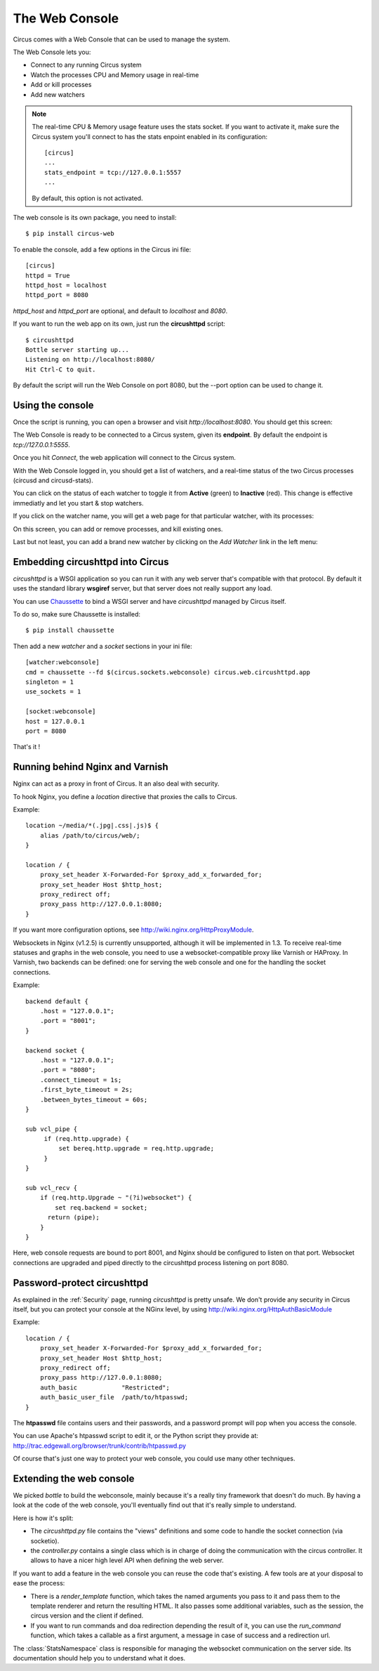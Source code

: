 .. _circushttpd:

The Web Console
###############

Circus comes with a Web Console that can be used to manage the system.

The Web Console lets you:

* Connect to any running Circus system
* Watch the processes CPU and Memory usage in real-time
* Add or kill processes
* Add new watchers

.. note::

   The real-time CPU & Memory usage feature uses the stats socket.
   If you want to activate it, make sure the Circus system you'll
   connect to has the stats enpoint enabled in its configuration::

     [circus]
     ...
     stats_endpoint = tcp://127.0.0.1:5557
     ...

   By default, this option is not activated.

The web console is its own package, you need to install::

    $ pip install circus-web

To enable the console, add a few options in the Circus ini file::

    [circus]
    httpd = True
    httpd_host = localhost
    httpd_port = 8080


*httpd_host* and *httpd_port* are optional, and default to *localhost* and *8080*.

If you want to run the web app on its own, just run the **circushttpd** script::

    $ circushttpd
    Bottle server starting up...
    Listening on http://localhost:8080/
    Hit Ctrl-C to quit.

By default the script will run the Web Console on port 8080, but the --port option can
be used to change it.

Using the console
=================

Once the script is running, you can open a browser and visit *http://localhost:8080*.
You should get this screen:

.. image:: images/web-login.png
   :target: ../_images/web-login.png
   :align: center
   :height: 400px


The Web Console is ready to be connected to a Circus system, given its **endpoint**.
By default the endpoint is *tcp://127.0.0.1:5555*.

Once you hit *Connect*, the web application will connect to the Circus system.

With the Web Console logged in, you should get a list of watchers, and a real-time
status of the two Circus processes (circusd and circusd-stats).

.. image:: images/web-index.png
   :target: ../_images/web-index.png
   :align: center
   :height: 400px

You can click on the status of each watcher to toggle it from **Active** (green)
to **Inactive** (red). This change is effective immediatly and let you start & stop
watchers.

If you click on the watcher name, you will get a web page for that particular
watcher, with its processes:

.. image:: images/web-watchers.png
   :target: ../_images/web-watchers.png
   :align: center
   :height: 400px

On this screen, you can add or remove processes, and kill existing ones.

Last but not least, you can add a brand new watcher by clicking on the *Add Watcher* link
in the left menu:

.. image:: images/web-add-watcher.png
   :target: ../_images/web-add-watcher.png
   :align: center
   :height: 400px


Embedding circushttpd into Circus
=================================

*circushttpd* is a WSGI application so you can run it with any web server that's
compatible with that protocol. By default it uses the standard library
**wsgiref** server, but that server does not really support any load.

You can use `Chaussette <http://chaussette.readthedocs.org>`_ to bind a WSGI
server and have *circushttpd* managed by Circus itself.

To do so, make sure Chaussette is installed::

    $ pip install chaussette


Then add a new *watcher* and a *socket* sections in your ini file::

    [watcher:webconsole]
    cmd = chaussette --fd $(circus.sockets.webconsole) circus.web.circushttpd.app
    singleton = 1
    use_sockets = 1

    [socket:webconsole]
    host = 127.0.0.1
    port = 8080

That's it !


Running behind Nginx and Varnish
================================

Nginx can act as a proxy in front of Circus. It an also deal with security.

To hook Nginx, you define a *location* directive that proxies the calls
to Circus.

Example::

    location ~/media/*(.jpg|.css|.js)$ {
        alias /path/to/circus/web/;
    }

    location / {
        proxy_set_header X-Forwarded-For $proxy_add_x_forwarded_for;
        proxy_set_header Host $http_host;
        proxy_redirect off;
        proxy_pass http://127.0.0.1:8080;
    }


If you want more configuration options, see http://wiki.nginx.org/HttpProxyModule.

Websockets in Nginx (v1.2.5) is currently unsupported, although it will be
implemented in 1.3. To receive real-time statuses and graphs in the web console,
you need to use a websocket-compatible proxy like Varnish or HAProxy. In Varnish,
two backends can be defined: one for serving the web console and one for the
handling the socket connections.

Example::

    backend default {
        .host = "127.0.0.1";
        .port = "8001";
    }

    backend socket {
        .host = "127.0.0.1";
        .port = "8080";
        .connect_timeout = 1s;
        .first_byte_timeout = 2s;
        .between_bytes_timeout = 60s;
    }

    sub vcl_pipe {
         if (req.http.upgrade) {
             set bereq.http.upgrade = req.http.upgrade;
         }
    }

    sub vcl_recv {
        if (req.http.Upgrade ~ "(?i)websocket") {
            set req.backend = socket;
          return (pipe);
        }
    }

Here, web console requests are bound to port 8001, and Nginx should be configured to
listen on that port. Websocket connections are upgraded and piped directly to the
circushttpd process listening on port 8080.

Password-protect circushttpd
============================

As explained in the :ref:`Security` page, running *circushttpd* is pretty
unsafe. We don't provide any security in Circus itself, but you can protect
your console at the NGinx level, by using http://wiki.nginx.org/HttpAuthBasicModule

Example::

    location / {
        proxy_set_header X-Forwarded-For $proxy_add_x_forwarded_for;
        proxy_set_header Host $http_host;
        proxy_redirect off;
        proxy_pass http://127.0.0.1:8080;
        auth_basic            "Restricted";
        auth_basic_user_file  /path/to/htpasswd;
    }


The **htpasswd** file contains users and their passwords, and a password
prompt will pop when you access the console.

You can use Apache's htpasswd script to edit it, or the Python script they
provide at: http://trac.edgewall.org/browser/trunk/contrib/htpasswd.py

Of course that's just one way to protect your web console, you could use
many other techniques.

Extending the web console
=========================

We picked *bottle* to build the webconsole, mainly because it's a really
tiny framework that doesn't do much. By having a look at the code of the web
console, you'll eventually find out that it's really simple to understand.

Here is how it's split:

* The `circushttpd.py` file contains the "views" definitions and some code to
  handle the socket connection (via socketio).
* the `controller.py` contains a single class which is in charge of doing the
  communication with the circus controller. It allows to have a nicer high
  level API when defining the web server.

If you want to add a feature in the web console you can reuse the code that's
existing. A few tools are at your disposal to ease the process:

* There is a `render_template` function, which takes the named arguments you
  pass to it and pass them to the template renderer and return the resulting
  HTML. It also passes some additional variables, such as the session, the
  circus version and the client if defined.
* If you want to run commands and doa redirection depending the result of it,
  you can use the `run_command` function, which takes a callable as a first
  argument, a message in case of success and a redirection url.

The :class:`StatsNamespace` class is responsible for managing
the websocket communication on the server side. Its documentation should help
you to understand what it does.
